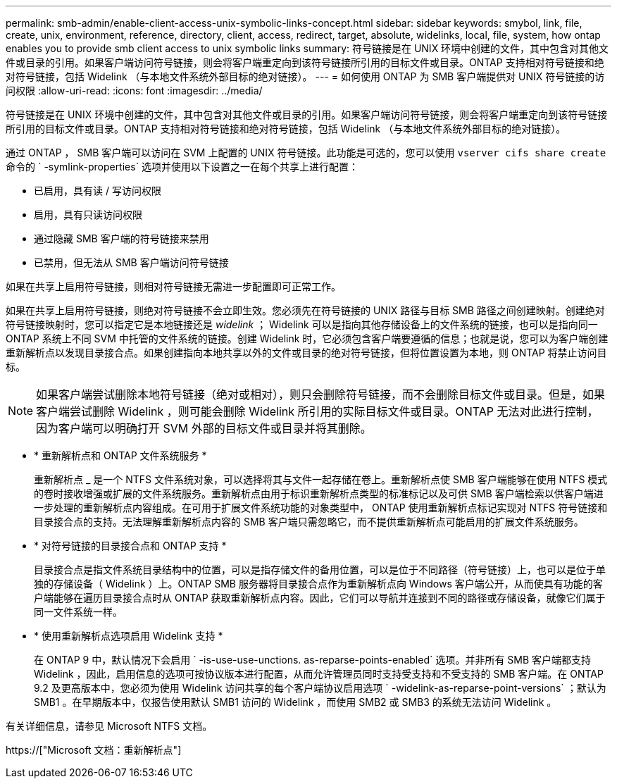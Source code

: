 ---
permalink: smb-admin/enable-client-access-unix-symbolic-links-concept.html 
sidebar: sidebar 
keywords: smybol, link, file, create, unix, environment, reference, directory, client, access, redirect, target, absolute, widelinks, local, file, system, how ontap enables you to provide smb client access to unix symbolic links 
summary: 符号链接是在 UNIX 环境中创建的文件，其中包含对其他文件或目录的引用。如果客户端访问符号链接，则会将客户端重定向到该符号链接所引用的目标文件或目录。ONTAP 支持相对符号链接和绝对符号链接，包括 Widelink （与本地文件系统外部目标的绝对链接）。 
---
= 如何使用 ONTAP 为 SMB 客户端提供对 UNIX 符号链接的访问权限
:allow-uri-read: 
:icons: font
:imagesdir: ../media/


[role="lead"]
符号链接是在 UNIX 环境中创建的文件，其中包含对其他文件或目录的引用。如果客户端访问符号链接，则会将客户端重定向到该符号链接所引用的目标文件或目录。ONTAP 支持相对符号链接和绝对符号链接，包括 Widelink （与本地文件系统外部目标的绝对链接）。

通过 ONTAP ， SMB 客户端可以访问在 SVM 上配置的 UNIX 符号链接。此功能是可选的，您可以使用 `vserver cifs share create` 命令的 ` -symlink-properties` 选项并使用以下设置之一在每个共享上进行配置：

* 已启用，具有读 / 写访问权限
* 启用，具有只读访问权限
* 通过隐藏 SMB 客户端的符号链接来禁用
* 已禁用，但无法从 SMB 客户端访问符号链接


如果在共享上启用符号链接，则相对符号链接无需进一步配置即可正常工作。

如果在共享上启用符号链接，则绝对符号链接不会立即生效。您必须先在符号链接的 UNIX 路径与目标 SMB 路径之间创建映射。创建绝对符号链接映射时，您可以指定它是本地链接还是 _widelink_ ； Widelink 可以是指向其他存储设备上的文件系统的链接，也可以是指向同一 ONTAP 系统上不同 SVM 中托管的文件系统的链接。创建 Widelink 时，它必须包含客户端要遵循的信息；也就是说，您可以为客户端创建重新解析点以发现目录接合点。如果创建指向本地共享以外的文件或目录的绝对符号链接，但将位置设置为本地，则 ONTAP 将禁止访问目标。

[NOTE]
====
如果客户端尝试删除本地符号链接（绝对或相对），则只会删除符号链接，而不会删除目标文件或目录。但是，如果客户端尝试删除 Widelink ，则可能会删除 Widelink 所引用的实际目标文件或目录。ONTAP 无法对此进行控制，因为客户端可以明确打开 SVM 外部的目标文件或目录并将其删除。

====
* * 重新解析点和 ONTAP 文件系统服务 *
+
重新解析点 _ 是一个 NTFS 文件系统对象，可以选择将其与文件一起存储在卷上。重新解析点使 SMB 客户端能够在使用 NTFS 模式的卷时接收增强或扩展的文件系统服务。重新解析点由用于标识重新解析点类型的标准标记以及可供 SMB 客户端检索以供客户端进一步处理的重新解析点内容组成。在可用于扩展文件系统功能的对象类型中， ONTAP 使用重新解析点标记实现对 NTFS 符号链接和目录接合点的支持。无法理解重新解析点内容的 SMB 客户端只需忽略它，而不提供重新解析点可能启用的扩展文件系统服务。

* * 对符号链接的目录接合点和 ONTAP 支持 *
+
目录接合点是指文件系统目录结构中的位置，可以是指存储文件的备用位置，可以是位于不同路径（符号链接）上，也可以是位于单独的存储设备（ Widelink ）上。ONTAP SMB 服务器将目录接合点作为重新解析点向 Windows 客户端公开，从而使具有功能的客户端能够在遍历目录接合点时从 ONTAP 获取重新解析点内容。因此，它们可以导航并连接到不同的路径或存储设备，就像它们属于同一文件系统一样。

* * 使用重新解析点选项启用 Widelink 支持 *
+
在 ONTAP 9 中，默认情况下会启用 ` -is-use-use-unctions. as-reparse-points-enabled` 选项。并非所有 SMB 客户端都支持 Widelink ，因此，启用信息的选项可按协议版本进行配置，从而允许管理员同时支持受支持和不受支持的 SMB 客户端。在 ONTAP 9.2 及更高版本中，您必须为使用 Widelink 访问共享的每个客户端协议启用选项 ` -widelink-as-reparse-point-versions` ；默认为 SMB1 。在早期版本中，仅报告使用默认 SMB1 访问的 Widelink ，而使用 SMB2 或 SMB3 的系统无法访问 Widelink 。



有关详细信息，请参见 Microsoft NTFS 文档。

https://["Microsoft 文档：重新解析点"]
